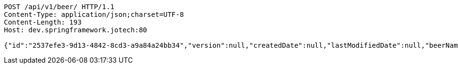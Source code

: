 [source,http,options="nowrap"]
----
POST /api/v1/beer/ HTTP/1.1
Content-Type: application/json;charset=UTF-8
Content-Length: 193
Host: dev.springframework.jotech:80

{"id":"2537efe3-9d13-4842-8cd3-a9a84a24bb34","version":null,"createdDate":null,"lastModifiedDate":null,"beerName":"My Beer","beerStyle":"ALE","upc":123456789,"price":4.00,"quantityOnHand":null}
----